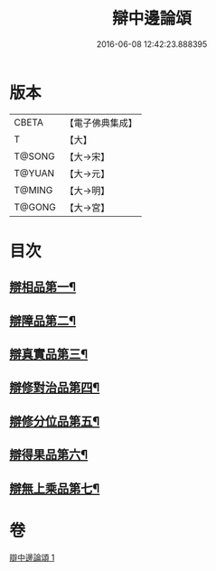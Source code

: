 #+TITLE: 辯中邊論頌 
#+DATE: 2016-06-08 12:42:23.888395

* 版本
 |     CBETA|【電子佛典集成】|
 |         T|【大】     |
 |    T@SONG|【大→宋】   |
 |    T@YUAN|【大→元】   |
 |    T@MING|【大→明】   |
 |    T@GONG|【大→宮】   |

* 目次
** [[file:KR6n0073_001.txt::001-0477c6][辯相品第一¶]]
** [[file:KR6n0073_001.txt::001-0478a25][辯障品第二¶]]
** [[file:KR6n0073_001.txt::001-0478c2][辯真實品第三¶]]
** [[file:KR6n0073_001.txt::001-0479a20][辯修對治品第四¶]]
** [[file:KR6n0073_001.txt::001-0479b20][辯修分位品第五¶]]
** [[file:KR6n0073_001.txt::001-0479b29][辯得果品第六¶]]
** [[file:KR6n0073_001.txt::001-0479c5][辯無上乘品第七¶]]

* 卷
[[file:KR6n0073_001.txt][辯中邊論頌 1]]

